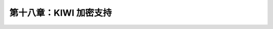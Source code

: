 *************************************************************
第十八章：KIWI 加密支持
*************************************************************
